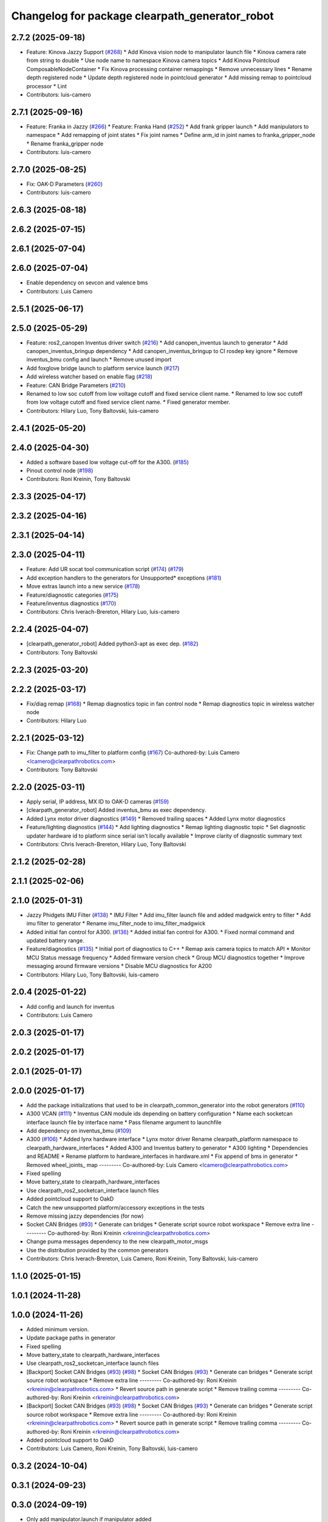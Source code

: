 ^^^^^^^^^^^^^^^^^^^^^^^^^^^^^^^^^^^^^^^^^^^^^^^
Changelog for package clearpath_generator_robot
^^^^^^^^^^^^^^^^^^^^^^^^^^^^^^^^^^^^^^^^^^^^^^^

2.7.2 (2025-09-18)
------------------
* Feature: Kinova Jazzy Support (`#268 <https://github.com/clearpathrobotics/clearpath_robot/issues/268>`_)
  * Add Kinova vision node to manipulator launch file
  * Kinova camera rate from string to double
  * Use node name to namespace Kinova camera topics
  * Add Kinova Pointcloud ComposableNodeContainer
  * Fix Kinova processing container remappings
  * Remove unnecessary lines
  * Rename depth registered node
  * Update depth registered node in pointcloud generator
  * Add missing remap to pointcloud processor
  * Lint
* Contributors: luis-camero

2.7.1 (2025-09-16)
------------------
* Feature: Franka in Jazzy (`#266 <https://github.com/clearpathrobotics/clearpath_robot/issues/266>`_)
  * Feature: Franka Hand (`#252 <https://github.com/clearpathrobotics/clearpath_robot/issues/252>`_)
  * Add frank gripper launch
  * Add manipulators to namespace
  * Add remapping of joint states
  * Fix joint names
  * Define arm_id in joint names to franka_gripper_node
  * Rename franka_gripper node
* Contributors: luis-camero

2.7.0 (2025-08-25)
------------------
* Fix: OAK-D Parameters (`#260 <https://github.com/clearpathrobotics/clearpath_robot/issues/260>`_)
* Contributors: luis-camero

2.6.3 (2025-08-18)
------------------

2.6.2 (2025-07-15)
------------------

2.6.1 (2025-07-04)
------------------

2.6.0 (2025-07-04)
------------------
* Enable dependency on sevcon and valence bms
* Contributors: Luis Camero

2.5.1 (2025-06-17)
------------------

2.5.0 (2025-05-29)
------------------
* Feature: ros2_canopen Inventus driver switch  (`#216 <https://github.com/clearpathrobotics/clearpath_robot/issues/216>`_)
  * Add canopen_inventus launch to generator
  * Add canopen_inventus_bringup dependency
  * Add canopen_inventus_bringup to CI rosdep key ignore
  * Remove inventus_bmu config and launch
  * Remove unused import
* Add foxglove bridge launch to platform service launch (`#217 <https://github.com/clearpathrobotics/clearpath_robot/issues/217>`_)
* Add wireless watcher based on enable flag (`#218 <https://github.com/clearpathrobotics/clearpath_robot/issues/218>`_)
* Feature: CAN Bridge Parameters (`#210 <https://github.com/clearpathrobotics/clearpath_robot/issues/210>`_)
* Renamed to low soc cutoff from low voltage cutoff and fixed service client name.
  * Renamed to low soc cutoff from low voltage cutoff and fixed service client name.
  * Fixed generator member.
* Contributors: Hilary Luo, Tony Baltovski, luis-camero

2.4.1 (2025-05-20)
------------------

2.4.0 (2025-04-30)
------------------
* Added a software based low voltage cut-off for the A300. (`#185 <https://github.com/clearpathrobotics/clearpath_robot/issues/185>`_)
* Pinout control node (`#198 <https://github.com/clearpathrobotics/clearpath_robot/issues/198>`_)
* Contributors: Roni Kreinin, Tony Baltovski

2.3.3 (2025-04-17)
------------------

2.3.2 (2025-04-16)
------------------

2.3.1 (2025-04-14)
------------------

2.3.0 (2025-04-11)
------------------
* Feature: Add UR socat tool communication script (`#174 <https://github.com/clearpathrobotics/clearpath_robot/issues/174>`_) (`#179 <https://github.com/clearpathrobotics/clearpath_robot/issues/179>`_)
* Add exception handlers to the generators for Unsupported* exceptions (`#181 <https://github.com/clearpathrobotics/clearpath_robot/issues/181>`_)
* Move extras launch into a new service (`#178 <https://github.com/clearpathrobotics/clearpath_robot/issues/178>`_)
* Feature/diagnostic categories (`#175 <https://github.com/clearpathrobotics/clearpath_robot/issues/175>`_)
* Feature/inventus diagnostics (`#170 <https://github.com/clearpathrobotics/clearpath_robot/issues/170>`_)
* Contributors: Chris Iverach-Brereton, Hilary Luo, luis-camero

2.2.4 (2025-04-07)
------------------
* [clearpath_generator_robot] Added python3-apt as exec dep. (`#182 <https://github.com/clearpathrobotics/clearpath_robot/issues/182>`_)
* Contributors: Tony Baltovski

2.2.3 (2025-03-20)
------------------

2.2.2 (2025-03-17)
------------------
* Fix/diag remap (`#168 <https://github.com/clearpathrobotics/clearpath_robot/issues/168>`_)
  * Remap diagnostics topic in fan control node
  * Remap diagnostics topic in wireless watcher node
* Contributors: Hilary Luo

2.2.1 (2025-03-12)
------------------
* Fix: Change path to imu_filter to platform config (`#167 <https://github.com/clearpathrobotics/clearpath_robot/issues/167>`_)
  Co-authored-by: Luis Camero <lcamero@clearpathrobotics.com>
* Contributors: Tony Baltovski

2.2.0 (2025-03-11)
------------------
* Apply serial, IP address, MX ID to OAK-D cameras (`#159 <https://github.com/clearpathrobotics/clearpath_robot/issues/159>`_)
* [clearpath_generator_robot] Added inventus_bmu as exec dependency.
* Added Lynx motor driver diagnostics (`#149 <https://github.com/clearpathrobotics/clearpath_robot/issues/149>`_)
  * Removed trailing spaces
  * Added Lynx motor diagnostics
* Feature/lighting diagnostics (`#144 <https://github.com/clearpathrobotics/clearpath_robot/issues/144>`_)
  * Add lighting diagnostics
  * Remap lighting diagnostic topic
  * Set diagnostic updater hardware id to platform since serial isn't locally available
  * Improve clarity of diagnostic summary text
* Contributors: Chris Iverach-Brereton, Hilary Luo, Tony Baltovski

2.1.2 (2025-02-28)
------------------

2.1.1 (2025-02-06)
------------------

2.1.0 (2025-01-31)
------------------
* Jazzy Phidgets IMU Filter (`#138 <https://github.com/clearpathrobotics/clearpath_robot/issues/138>`_)
  * IMU Filter
  * Add imu_filter launch file and added madgwick entry to filter
  * Add imu filter to generator
  * Rename imu_filter_node to imu_filter_madgwick
* Added initial fan control for A300. (`#136 <https://github.com/clearpathrobotics/clearpath_robot/issues/136>`_)
  * Added initial fan control for A300.
  * Fixed normal command and updated battery range.
* Feature/diagnostics (`#135 <https://github.com/clearpathrobotics/clearpath_robot/issues/135>`_)
  * Initial port of diagnostics to C++
  * Remap axis camera topics to match API
  * Monitor MCU Status message frequency
  * Added firmware version check
  * Group MCU diagnostics together
  * Improve messaging around firmware versions
  * Disable MCU diagnostics for A200
* Contributors: Hilary Luo, Tony Baltovski, luis-camero

2.0.4 (2025-01-22)
------------------
* Add config and launch for inventus
* Contributors: Luis Camero

2.0.3 (2025-01-17)
------------------

2.0.2 (2025-01-17)
------------------

2.0.1 (2025-01-17)
------------------

2.0.0 (2025-01-17)
------------------
* Add the package initializations that used to be in clearpath_common_generator into the robot generators (`#110 <https://github.com/clearpathrobotics/clearpath_robot/issues/110>`_)
* A300 VCAN (`#111 <https://github.com/clearpathrobotics/clearpath_robot/issues/111>`_)
  * Inventus CAN module ids depending on battery configuration
  * Name each socketcan interface launch file by interface name
  * Pass filename argument to launchfile
* Add dependency on inventus_bmu (`#109 <https://github.com/clearpathrobotics/clearpath_robot/issues/109>`_)
* A300 (`#106 <https://github.com/clearpathrobotics/clearpath_robot/issues/106>`_)
  * Added lynx hardware interface
  * Lynx motor driver
  Rename clearpath_platform namespace to clearpath_hardware_interfaces
  * Added A300 and Inventus battery to generator
  * A300 lighting
  * Dependencies and README
  * Rename platform to hardware_interfaces in hardware.xml
  * Fix append of bms in generator
  * Removed wheel_joints\_ map
  ---------
  Co-authored-by: Luis Camero <lcamero@clearpathrobotics.com>
* Fixed spelling
* Move battery_state to clearpath_hardware_interfaces
* Use clearpath_ros2_socketcan_interface launch files
* Added pointcloud support to OakD
* Catch the new unsupported platform/accessory exceptions in the tests
* Remove missing jazzy dependencies (for now)
* Socket CAN Bridges (`#93 <https://github.com/clearpathrobotics/clearpath_robot/issues/93>`_)
  * Generate can bridges
  * Generate script source robot workspace
  * Remove extra line
  ---------
  Co-authored-by: Roni Kreinin <rkreinin@clearpathrobotics.com>
* Change puma messages dependency to the new clearpath_motor_msgs
* Use the distribution provided by the common generators
* Contributors: Chris Iverach-Brereton, Luis Camero, Roni Kreinin, Tony Baltovski, luis-camero

1.1.0 (2025-01-15)
------------------

1.0.1 (2024-11-28)
------------------

1.0.0 (2024-11-26)
------------------
* Added minimum version.
* Update package paths in generator
* Fixed spelling
* Move battery_state to clearpath_hardware_interfaces
* Use clearpath_ros2_socketcan_interface launch files
* [Backport] Socket CAN Bridges (`#93 <https://github.com/clearpathrobotics/clearpath_robot/issues/93>`_) (`#98 <https://github.com/clearpathrobotics/clearpath_robot/issues/98>`_)
  * Socket CAN Bridges (`#93 <https://github.com/clearpathrobotics/clearpath_robot/issues/93>`_)
  * Generate can bridges
  * Generate script source robot workspace
  * Remove extra line
  ---------
  Co-authored-by: Roni Kreinin <rkreinin@clearpathrobotics.com>
  * Revert source path in generate script
  * Remove trailing comma
  ---------
  Co-authored-by: Roni Kreinin <rkreinin@clearpathrobotics.com>
* [Backport] Socket CAN Bridges (`#93 <https://github.com/clearpathrobotics/clearpath_robot/issues/93>`_) (`#98 <https://github.com/clearpathrobotics/clearpath_robot/issues/98>`_)
  * Socket CAN Bridges (`#93 <https://github.com/clearpathrobotics/clearpath_robot/issues/93>`_)
  * Generate can bridges
  * Generate script source robot workspace
  * Remove extra line
  ---------
  Co-authored-by: Roni Kreinin <rkreinin@clearpathrobotics.com>
  * Revert source path in generate script
  * Remove trailing comma
  ---------
  Co-authored-by: Roni Kreinin <rkreinin@clearpathrobotics.com>
* Added pointcloud support to OakD
* Contributors: Luis Camero, Roni Kreinin, Tony Baltovski, luis-camero

0.3.2 (2024-10-04)
------------------

0.3.1 (2024-09-23)
------------------

0.3.0 (2024-09-19)
------------------
* Only add manipulator.launch if manipulator added
* Add Ridgeback to generator
* Added dependency to puma_motor_driver
* Added puma node to generated platform launch
* Added manipulators to launch generator
* Contributors: Luis Camero, luis-camero

0.2.15 (2024-08-12)
-------------------

0.2.14 (2024-08-08)
-------------------

0.2.13 (2024-07-30)
-------------------

0.2.12 (2024-07-22)
-------------------

0.2.11 (2024-05-28)
-------------------

0.2.10 (2024-05-16)
-------------------

0.2.9 (2024-05-16)
------------------
* Fix tf_static for realsense and microstrain
* Contributors: Hilary Luo

0.2.8 (2024-05-14)
------------------
* Lint error in test
* Workspace install paths
* Ignore error from deleting clearpath temp folder
* More linting changes
* Fixed linting errors
* Added pytest to check config
* Fixed linter errors
* Contributors: Luis Camero

0.2.7 (2024-04-10)
------------------
* Check the correct launch file
* Contributors: Luis Camero

0.2.6 (2024-04-08)
------------------
* Add extra launch file to sensor service
* Contributors: Luis Camero

0.2.5 (2024-03-07)
------------------
* Add valence dependency
* Launch Valence BMS when relevant
* Rename node based on input
* Added rectify and resize
* Float hz parameter
* Contributors: Hilary Luo, Luis Camero, Roni Kreinin

0.2.4 (2024-01-19)
------------------

0.2.3 (2024-01-18)
------------------
* Removed namespaced tf_static
* Contributors: Luis Camero

0.2.2 (2024-01-10)
------------------
* [clearpath_generator_robot] Re-added sevcon_traction as dependency.
* Contributors: Tony Baltovski

0.2.1 (2023-12-18)
------------------
* Added missing dependency
* Contributors: Hilary Luo

0.2.0 (2023-12-13)
------------------
* [clearpath_generator_robot] Disabled depend for now.
* Added D100 and D150 to generator and battery node
* IMU 0 filter for W200
* sevcon_traction dependency
* Generate sevcon traction node
* Generate lighting node
* Launch battery state control
* Renamed to battery_state_estimator
  Added to robot generator
* Get namespace from robot.yaml for diagnostics launch
  Added diagnostics launch to generator
* W200 uROS node
* Contributors: Roni Kreinin, Tony Baltovski

0.1.3 (2023-10-04)
------------------

0.1.2 (2023-09-27)
------------------

0.1.1 (2023-09-11)
------------------
* [clearpath_generator_robot] Re-added micro-ros-agent as exec depend.
* Contributors: Tony Baltovski

0.1.0 (2023-08-31)
------------------

0.0.3 (2023-08-15)
------------------
* Removed micros-ros-agent as dep.
* Renamed UST10 to UST
  Cleaned up generators
* Move author in all package.xml to pass xml linter.
* [clearpath_generator_robot] Added author to package.xml.
* Added UM6/7
* Added Garmin 18x, Smart6 and Smart7
* Contributors: Roni Kreinin, Tony Baltovski

0.0.2 (2023-07-25)
------------------
* Sensor namespace
* Param generator
* Launch generator cleanup
* NMEA navsat driver
* Import paths
* Contributors: Roni Kreinin

0.0.1 (2023-07-20)
------------------
* Set use_sim_time to false
* Updated namespace and domain id service call
* Updates for how launch files are written
* Namespacing support
* Moved clearpath_platform to clearpath_common
  Added clearpath_generator_robot
  Created clearpath_robot metapackage
  Moved scripts and services into clearpath_robot
* Contributors: Roni Kreinin
